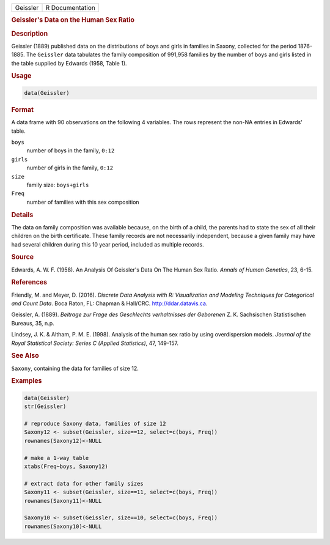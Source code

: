 .. container::

   ======== ===============
   Geissler R Documentation
   ======== ===============

   .. rubric:: Geissler's Data on the Human Sex Ratio
      :name: Geissler

   .. rubric:: Description
      :name: description

   Geissler (1889) published data on the distributions of boys and girls
   in families in Saxony, collected for the period 1876-1885. The
   ``Geissler`` data tabulates the family composition of 991,958
   families by the number of boys and girls listed in the table supplied
   by Edwards (1958, Table 1).

   .. rubric:: Usage
      :name: usage

   .. code:: R

      data(Geissler)

   .. rubric:: Format
      :name: format

   A data frame with 90 observations on the following 4 variables. The
   rows represent the non-NA entries in Edwards' table.

   ``boys``
      number of boys in the family, ``0:12``

   ``girls``
      number of girls in the family, ``0:12``

   ``size``
      family size: ``boys+girls``

   ``Freq``
      number of families with this sex composition

   .. rubric:: Details
      :name: details

   The data on family composition was available because, on the birth of
   a child, the parents had to state the sex of all their children on
   the birth certificate. These family records are not necessarily
   independent, because a given family may have had several children
   during this 10 year period, included as multiple records.

   .. rubric:: Source
      :name: source

   Edwards, A. W. F. (1958). An Analysis Of Geissler's Data On The Human
   Sex Ratio. *Annals of Human Genetics*, 23, 6-15.

   .. rubric:: References
      :name: references

   Friendly, M. and Meyer, D. (2016). *Discrete Data Analysis with R:
   Visualization and Modeling Techniques for Categorical and Count
   Data*. Boca Raton, FL: Chapman & Hall/CRC. http://ddar.datavis.ca.

   Geissler, A. (1889). *Beitrage zur Frage des Geschlechts
   verhaltnisses der Geborenen* Z. K. Sachsischen Statistischen Bureaus,
   35, n.p.

   Lindsey, J. K. & Altham, P. M. E. (1998). Analysis of the human sex
   ratio by using overdispersion models. *Journal of the Royal
   Statistical Society: Series C (Applied Statistics)*, 47, 149-157.

   .. rubric:: See Also
      :name: see-also

   ``Saxony``, containing the data for families of size 12.

   .. rubric:: Examples
      :name: examples

   .. code:: R

      data(Geissler)
      str(Geissler)

      # reproduce Saxony data, families of size 12
      Saxony12 <- subset(Geissler, size==12, select=c(boys, Freq))
      rownames(Saxony12)<-NULL

      # make a 1-way table
      xtabs(Freq~boys, Saxony12)

      # extract data for other family sizes
      Saxony11 <- subset(Geissler, size==11, select=c(boys, Freq))
      rownames(Saxony11)<-NULL

      Saxony10 <- subset(Geissler, size==10, select=c(boys, Freq))
      rownames(Saxony10)<-NULL
